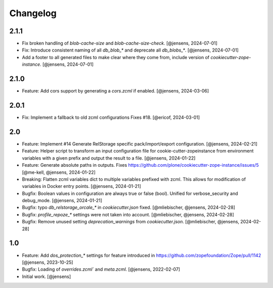 Changelog
=========

2.1.1
-----

- Fix broken handling of `blob-cache-size` and `blob-cache-size-check`.
  [@jensens, 2024-07-01]

- Fix: Introduce consistent naming of all `db_blob_*` and deprecate all `db_blobs_*`.
  [@jensens, 2024-07-01]

- Add a footer to all generated files to make clear where they come from, include version of `cookiecutter-zope-instance`.
  [@jensens, 2024-07-01]

2.1.0
-----

- Feature: Add cors support by generating a `cors.zcml` if enabled.
  [@jensens, 2024-03-06]

2.0.1
-----

- Fix: Implement a fallback to old zcml configurations Fixes #18.
  [@ericof, 2024-03-01]

2.0
---

- Feature: Implement #14 Generate RelStorage specific pack/import/export configuration.
  [@jensens, 2024-02-21]

- Feature: Helper script to transform an input configuration file for
  cookie-cutter-zopeinstance from environment variables with a given prefix
  and output the result to a file.
  [@jensens, 2024-01-22]

- Feature: Generate absolute paths in outputs.
  Fixes https://github.com/plone/cookiecutter-zope-instance/issues/5
  [@me-kell, @jensens, 2024-01-22]

- Breaking: Flatten zcml variables dict to multiple variables prefixed with zcml.
  This allows for modification of variables in Docker entry points.
  [@jensens, 2024-01-21]

- Bugfix: Boolean values in configuration are always true or false (bool).
  Unified for verbose_security and debug_mode.
  [@jensens, 2024-01-21]

- Bugfix: typo `db_relstorage_orcale_*` in `cookiecutter.json` fixed.
  [@mliebischer, @jensens, 2024-02-28]

- Bugfix: `profile_repoze_*` settings were not taken into account.
  [@mliebischer, @jensens, 2024-02-28]

- Bugfix: Remove unused setting `deprecation_warnings` from `cookiecutter.json`.
  [@mliebischer, @jensens, 2024-02-28]


1.0
---

- Feature: Add `dos_protection_*` settings for feature introduced in https://github.com/zopefoundation/Zope/pull/1142
  [@jensens, 2023-10-25]

- Bugfix: Loading of `overrides.zcml`` and `meta.zcml`.
  [@jensens, 2022-02-07]

- Initial work.
  [@jensens]
